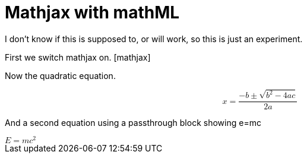 Mathjax with mathML
===================
:blogpost-categories: mathjax
:blogpost-status: published

I don't know if this is supposed to, or will work, so this is just an
experiment. 

First we switch mathjax on. pass:[[mathjax\]]

Now the quadratic equation. 

pass:[<math display='block'><mrow><mi>x</mi><mo>=</mo><mfrac><mrow><mo>&#x2212;</mo><mi>b</mi><mo>&#x00B1;</mo><msqrt><mrow><msup><mi>b</mi><mn>2</mn></msup><mo>&#x2212;</mo><mn>4</mn><mi>a</mi><mi>c</mi></mrow></msqrt></mrow><mrow><mn>2</mn><mi>a</mi></mrow></mfrac></mrow></math>]

And a second equation using a passthrough block showing e=mc

++++++
<math>
    <mrow>
        <mi>E</mi>
        <mo>=</mo>
        <mrow>
            <mi>m</mi>
            <msup>
                <mi>c</mi>
                <mn>2</mn>
            </msup>
        </mrow>
    </mrow>
</math>
++++++

